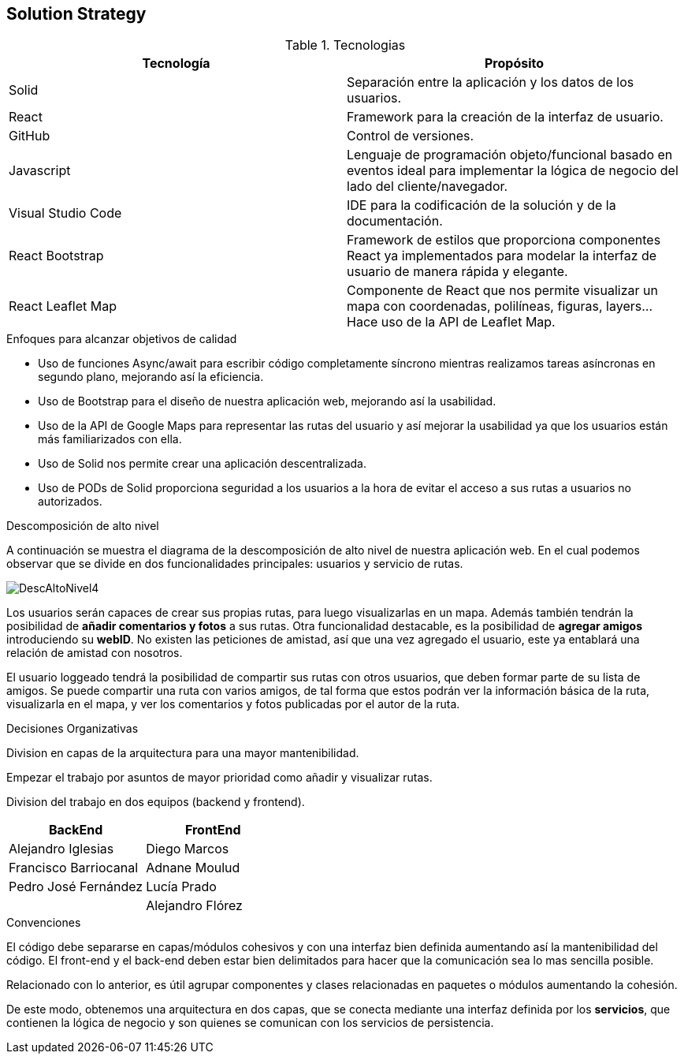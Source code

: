 [[section-solution-strategy]]
== Solution Strategy

****
.Tecnologias
|===
|Tecnología |Propósito 

|Solid
|Separación entre la aplicación y los datos de los usuarios.
|React
|Framework para la creación de la interfaz de usuario.
|GitHub
|Control de versiones.
|Javascript
| Lenguaje de programación objeto/funcional basado en eventos ideal para implementar la lógica de negocio del lado del cliente/navegador.
|Visual Studio Code
|IDE para la codificación de la solución y de la documentación.
|React Bootstrap| Framework de estilos que proporciona componentes React ya implementados para modelar la interfaz de usuario de manera rápida y elegante.
|React Leaflet Map| Componente de React que nos permite visualizar un mapa con coordenadas, polilíneas, figuras, layers... Hace uso de la API de Leaflet Map.
|===
.Enfoques para alcanzar objetivos de calidad

* Uso de funciones Async/await para escribir código completamente síncrono mientras realizamos tareas asíncronas en segundo plano, mejorando así la eficiencia.
* Uso de Bootstrap para el diseño de nuestra aplicación web, mejorando así la usabilidad.
* Uso de la API de Google Maps para representar las rutas del usuario y así mejorar la usabilidad ya que los usuarios están más familiarizados con ella.
* Uso de Solid nos permite crear una aplicación descentralizada.
* Uso de PODs de Solid proporciona seguridad a los usuarios a la hora de evitar el acceso a sus rutas a usuarios no autorizados.

.Descomposición de alto nivel

A continuación se muestra el diagrama de la descomposición de alto nivel de nuestra aplicación web. En el cual podemos observar que se divide en
dos funcionalidades principales: usuarios y servicio de rutas.

image::DescAltoNivel4.JPG[]

Los usuarios serán capaces de crear sus propias rutas, para luego visualizarlas en un mapa. Además también tendrán la posibilidad de *añadir comentarios y fotos* a sus rutas.
Otra funcionalidad destacable, es la posibilidad de *agregar amigos* introduciendo su *webID*. No existen las peticiones de amistad, así que una vez agregado el usuario, este ya entablará una relación de amistad con nosotros. 

El usuario loggeado tendrá la posibilidad de compartir sus rutas con otros usuarios, que deben formar parte de su lista de amigos. Se puede compartir una ruta con varios amigos, de tal forma que estos podrán ver la información básica de la ruta, visualizarla en el mapa, y ver los comentarios y fotos publicadas por el autor de la ruta.

.Decisiones Organizativas

Division en capas de la arquitectura para una mayor mantenibilidad.

Empezar el trabajo por asuntos de mayor prioridad como añadir y visualizar rutas.

Division del trabajo en dos equipos (backend y frontend).
|===
|BackEnd|FrontEnd

|Alejandro Iglesias
|Diego Marcos
|Francisco Barriocanal
|Adnane Moulud
|Pedro José Fernández
|Lucía Prado
|
|Alejandro Flórez
|===

.Convenciones

El código debe separarse en capas/módulos cohesivos y con una interfaz bien definida aumentando así la mantenibilidad del código. El front-end y el
back-end deben estar bien delimitados para hacer que la comunicación sea lo mas sencilla posible.

Relacionado con lo anterior, es útil agrupar componentes y clases relacionadas en paquetes o módulos aumentando la cohesión.

De este modo, obtenemos una arquitectura en dos capas, que se conecta mediante una interfaz definida por los *servicios*, que contienen la lógica de negocio y son quienes se comunican con los servicios de persistencia.
****
